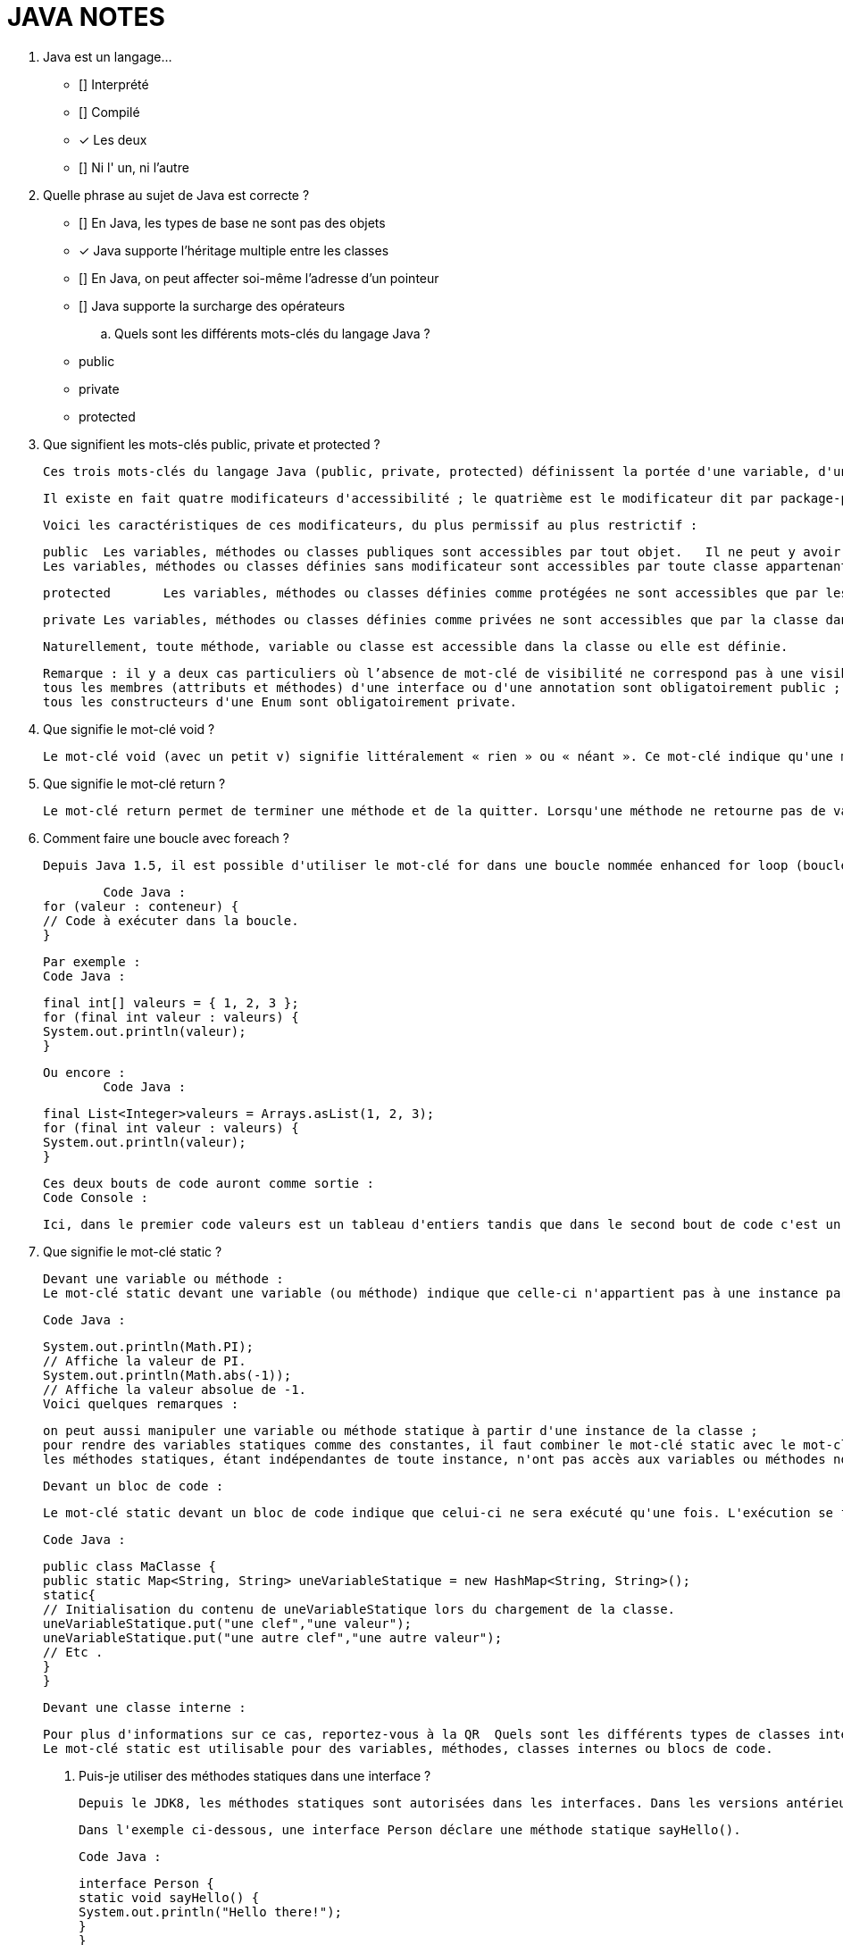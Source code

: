 :toc: auto
:toc-position: left
:toclevels: 3

= JAVA NOTES

1. Java est un langage…

	 ** [] Interprété
	 ** [] Compilé
	 ** [x] Les deux
	 ** [] Ni l' un, ni l'autre


2. Quelle phrase au sujet de Java est correcte ?

	** [] En Java, les types de base ne sont pas des objets
	** [x] Java supporte l'héritage multiple entre les classes
	** [] En Java, on peut affecter soi-même l'adresse d'un pointeur
	** [] Java supporte la surcharge des opérateurs

	.. Quels sont les différents mots-clés du langage Java ?

	** public
	** private
	** protected

3. Que signifient les mots-clés public, private et protected ?

	Ces trois mots-clés du langage Java (public, private, protected) définissent la portée d'une variable, d'une méthode ou d'une classe.

	Il existe en fait quatre modificateurs d'accessibilité ; le quatrième est le modificateur dit par package-private. Pour ce dernier modificateur, on n'écrit rien : il n'y a pas de modificateur devant le nom de la variable, de la méthode ou de la classe. Attention, il ne faut pas confondre ce dernier modificateur avec le modificateur public.

	Voici les caractéristiques de ces modificateurs, du plus permissif au plus restrictif :


	public	Les variables, méthodes ou classes publiques sont accessibles par tout objet.	Il ne peut y avoir qu'une seule classe publique par .java et celle-ci doit obligatoirement porter le nom du fichier .java
	Les variables, méthodes ou classes définies sans modificateur sont accessibles par toute classe appartenant au même package.	Attention : les variables sans modificateur ne sont pas accessibles aux classes filles définies dans un autre package.

	protected	Les variables, méthodes ou classes définies comme protégées ne sont accessibles que par les classes filles et classes du même package.

	private	Les variables, méthodes ou classes définies comme privées ne sont accessibles que par la classe dans laquelle elles sont définies.	Il est fortement conseillé de déclarer comme privés tous les attributs d'une classe, et de créer des méthodes de type getter et setter pour y accéder.

	Naturellement, toute méthode, variable ou classe est accessible dans la classe ou elle est définie.


	Remarque : il y a deux cas particuliers où l’absence de mot-clé de visibilité ne correspond pas à une visibilité package-private :
	tous les membres (attributs et méthodes) d'une interface ou d'une annotation sont obligatoirement public ;
	tous les constructeurs d'une Enum sont obligatoirement private.

4. Que signifie le mot-clé void ?

	Le mot-clé void (avec un petit v) signifie littéralement « rien » ou « néant ». Ce mot-clé indique qu'une méthode ne retourne aucune valeur et sert donc à distinguer les méthodes qui ne retournent pas de valeur (appelées « procédures » dans d'autres langages de programmation) de celles qui en retournent une (appelées « fonctions » dans d'autres langages).

5. Que signifie le mot-clé return ?

	Le mot-clé return permet de terminer une méthode et de la quitter. Lorsqu'une méthode ne retourne pas de valeur (déclarée void), le mot-clé return doit être utilisé tel quel sans spécifier de valeur. Lorsque cette méthode retourne une valeur, ce mot-clé doit être suivi d'une valeur de retour ; cela permet de faire remonter ce résultat dans la méthode appelante. Combiné avec des tests, le mot-clé return peut être utilisé pour sortir prématurément d'une méthode.

6. Comment faire une boucle avec foreach ?

	Depuis Java 1.5, il est possible d'utiliser le mot-clé for dans une boucle nommée enhanced for loop (boucle for améliorée) également appelée for-each dans d'autres langages. Ce type de boucle effectue une itération automatique sur un ensemble de valeurs ; il n'est donc pas besoin de manipuler un indice manuellement comme dans le for classique. Si un conteneur de données est un tableau ou hérite de l'interface java.lang.Iterable<T>, il est possible de faire une boucle for-each en utilisant la syntaxe suivante :

		Code Java :
	for (valeur : conteneur) {
	// Code à exécuter dans la boucle.
	}

		Par exemple :
		Code Java :

	final int[] valeurs = { 1, 2, 3 };
	for (final int valeur : valeurs) {
	System.out.println(valeur);
	}

	Ou encore :
		Code Java :

	final List<Integer>valeurs = Arrays.asList(1, 2, 3);
	for (final int valeur : valeurs) {
	System.out.println(valeur);
	}

	Ces deux bouts de code auront comme sortie :
	Code Console :

	Ici, dans le premier code valeurs est un tableau d'entiers tandis que dans le second bout de code c'est un objet de type List<Integer> qui étend donc l'interface Iterable<Integer>. Il est donc possible d'utiliser la syntaxe for-each dans les deux cas.

7. Que signifie le mot-clé static ?

	Devant une variable ou méthode :
	Le mot-clé static devant une variable (ou méthode) indique que celle-ci n'appartient pas à une instance particulière de la classe. Les variables ou méthodes statiques appartiennent à la classe elle-même. On peut ainsi les utiliser sans avoir une instance créée. De nombreuses classes ont des membres ou méthodes statiques. Par exemple la classe java.lang.Math :

	Code Java :

	System.out.println(Math.PI);
	// Affiche la valeur de PI.
	System.out.println(Math.abs(-1));
	// Affiche la valeur absolue de -1.
	Voici quelques remarques :

	on peut aussi manipuler une variable ou méthode statique à partir d'une instance de la classe ;
	pour rendre des variables statiques comme des constantes, il faut combiner le mot-clé static avec le mot-clé final ;
	les méthodes statiques, étant indépendantes de toute instance, n'ont pas accès aux variables ou méthodes non statiques.

	Devant un bloc de code :

	Le mot-clé static devant un bloc de code indique que celui-ci ne sera exécuté qu'une fois. L'exécution se fait lors du chargement de la classe par le ClassLoader. On peut utiliser ces blocs, par exemple, pour initialiser des variables statiques complexes.

	Code Java :

	public class MaClasse {
	public static Map<String, String> uneVariableStatique = new HashMap<String, String>();
	static{
	// Initialisation du contenu de uneVariableStatique lors du chargement de la classe.
	uneVariableStatique.put("une clef","une valeur");
	uneVariableStatique.put("une autre clef","une autre valeur");
	// Etc .
	}
	}

	Devant une classe interne :

	Pour plus d'informations sur ce cas, reportez-vous à la QR  Quels sont les différents types de classes internes (nested classes) ? .
	Le mot-clé static est utilisable pour des variables, méthodes, classes internes ou blocs de code.

	. Puis-je utiliser des méthodes statiques dans une interface ?

	Depuis le JDK8, les méthodes statiques sont autorisées dans les interfaces. Dans les versions antérieures, seule la définition de variables statiques était autorisée.

	Dans l'exemple ci-dessous, une interface Person déclare une méthode statique sayHello().


	Code Java :

	interface Person {
	static void sayHello() {
	System.out.println("Hello there!");
	}
	}

8. Que signifie le mot-clé final ?

	Le mot-clé final est utilisable pour des variables, méthodes, classes, classes internes ou des classes internes statiques.
	Devant une méthode :
	On indique que cette méthode ne pourra plus être redéfinie dans une classe fille. Ce qui entraine une certaine optimisation dans les appels à cette méthode.

9. Que signifient les mots-clés this et super ?
10. Que signifie le mot-clé strictfp ?
11. Que signifie le mot-clé transient ?
12. Que signifie le mot-clé volatile ?
13. Java dispose-t-il d'un goto ?
14. Comment utiliser les mots-clés break et continue ?
15. Comment fonctionnent les Varargs (nombre d'arguments variable) ?
16. Que signifie le mot-clé import ?
17. Qu'est-ce que l'import static ?
18. Quelle est la différence entre « import » et « import static » ?
19. Qu'est-ce que l'opérateur ternaire "?" ?
20. Que veut dire « deprecated » ?
21. Comment tester si une variable est une instance d'un type donné ?
22. Que signifie le mot-clé throw ?
23. Que signifie le mot-clé throws ?
24. Que signifie le mot-clé try ?
25. Que signifie le mot-clé catch ?
26. Que signifie le mot-clé finally ?*
